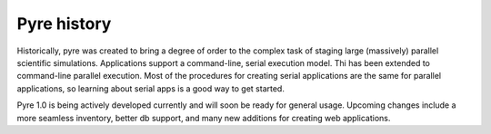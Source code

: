 Pyre history
============

Historically, pyre was created to bring a degree of order to the complex task of staging large (massively) parallel scientific simulations. Applications support a command-line, serial execution model. Thi has been extended to command-line parallel execution. Most of the procedures for creating serial applications are the same for parallel applications, so learning about serial apps is a good way to get started. 

Pyre 1.0 is being actively developed currently and will soon be ready for general usage.  Upcoming changes include a more seamless inventory, better db support, and many new additions for creating web applications.
